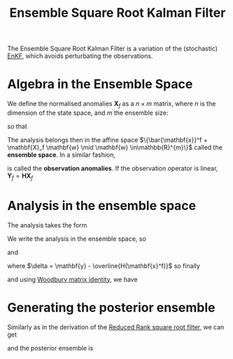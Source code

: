 :PROPERTIES:
:ID:       5032deea-65f3-42b2-a5be-bf0054e94ee5
:ROAM_ALIASES: "Deterministic Ensemble Kalman Filter" "Ensemble Transform Kalman Filter" ETKF
:END:
#+title: Ensemble Square Root Kalman Filter
#+startup: latexpreview
#+filetags: :DataAssimilation:
The Ensemble Square Root Kalman Filter is a variation of the
(stochastic) [[id:e82fb2bb-6b38-4cb9-9d02-ad02c82575cb][EnKF]], which avoids perturbating the observations.

* Algebra in the Ensemble Space
We define the normalised anomalies $\mathbf{X}_f$ as a $n\times m$
matrix, where $n$ is the dimension of the state space, and $m$ the
ensemble size:
\begin{equation}
[\mathbf{X}_f]_i = \frac{\mathbf{x}_i^f - \bar{\mathbf{x}}^f}{\sqrt{m-1}}
\end{equation}
so that

\begin{equation}
\mathbf{P}^f = \mathbf{X}_f \mathbf{X}_f^T
\end{equation}

The analysis belongs then in the affine space $\{\bar{\mathbf{x}}^f +
\mathbf{X}_f \mathbf{w} \mid \mathbf{w} \in\mathbb{R}^{m}\}$ called
the *ensemble space*.
In a similar fashion,
\begin{equation}
[\mathbf{Y}_f]_i = \frac{H(\mathbf{x}_i^f) - \bar{\mathbf{y}}^f}{\sqrt{m-1}} \quad \bar{\mathbf{y}}^f = \frac{1}{m}\sum H(\mathbf{x}^f_i)
\end{equation}
is called the *observation anomalies*.
If the observation operator is linear, $\mathbf{Y}_f = \mathbf{HX}_f$

* Analysis in the ensemble space

The analysis takes the form
\begin{align}
\bar{\mathbf{x}}^a &= \bar{\mathbf{x}}^f + \mathbf{K}^*\left(\mathbf{y} - H(\bar{\mathbf{x}}^f\right) \\
\mathbf{K}^* &= \mathbf{P}^f \mathbf{H}^T\left(\mathbf{HP}^f\mathbf{H}^T + \mathbf{R}\right)^{-1}
\end{align}

We write the analysis in the ensemble space, so
\begin{equation}
\mathbf{x}^a= \bar{\mathbf{x}}^f + \mathbf{X}_f \mathbf{w}^a
\end{equation}
and
\begin{equation}
\bar{\mathbf{x}}^f + \mathbf{X}_f\mathbf{w}^a = \bar{\mathbf{x}}^f + \mathbf{X}_f\mathbf{X}_f^T \mathbf{H}^T\left(\mathbf{H}\mathbf{X}_f\mathbf{X}_f^T\mathbf{H}^T + \mathbf{R}\right)^{-1} \delta
\end{equation}
where $\delta = \mathbf{y} - \overline{H(\mathbf{x}^f)}$
so finally
\begin{equation}
\mathbf{w}^a = \mathbf{Y}_f^T\left(\mathbf{Y}_f\mathbf{Y}_f^T + \mathbf{R}\right)^{-1} \delta
\end{equation}
and using [[id:12704449-cdb1-49ab-bc77-c9de0200bb3e][Woodbury matrix identity]],
we have
\begin{equation}
\mathbf{w}^a = \left(\mathbf{I}_e + \mathbf{Y}_f^T\mathbf{R}^{-1}\mathbf{Y}_f\right)^{-1} \mathbf{Y}_f^T \mathbf{R}^{-1} \delta
\end{equation}

* Generating the posterior ensemble
Similarly as in the derivation of the [[id:17e80e86-f937-4f56-8d35-3990d4f4ea11][Reduced Rank square root filter]], we can get

\begin{align}
\mathbf{X}_a &= \mathbf{X}_f\left(\mathbf{I} + \mathbf{Y}_f^T\mathbf{R}^{-1}\mathbf{Y}_f\right)^{-1/2} \\
&= \mathbf{X}_f \mathbf{T}
\end{align}


and the posterior ensemble is
\begin{align}
\mathbf{x}_i^a &= \bar{\mathbf{x}}^a + \sqrt{N_e-1}\mathbf{X}_f [\mathbf{T}]_i \\
&= \bar{\mathbf{x}} + \mathbf{X}_f\left(\mathbf{w}^a + \sqrt{N_e -1}[\mathbf{T}]_i\right)
\end{align}
